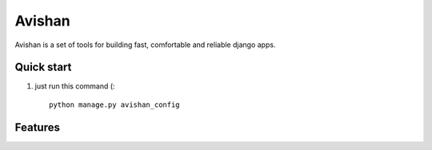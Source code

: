 =======
Avishan
=======

Avishan is a set of tools for building fast, comfortable and reliable django apps.

Quick start
-----------

1. just run this command (::

    python manage.py avishan_config




Features
-----------